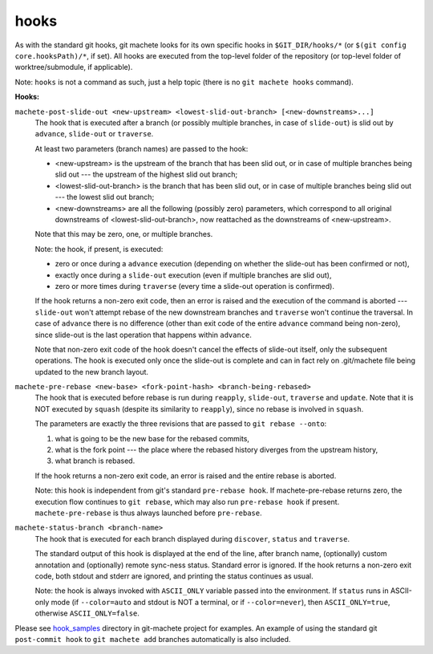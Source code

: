 .. _hooks:

hooks
=====
As with the standard git hooks, git machete looks for its own specific hooks in ``$GIT_DIR/hooks/*`` (or ``$(git config core.hooksPath)/*``, if set).
All hooks are executed from the top-level folder of the repository (or top-level folder of worktree/submodule, if applicable).

Note: ``hooks`` is not a command as such, just a help topic (there is no ``git machete hooks`` command).

**Hooks:**

``machete-post-slide-out <new-upstream> <lowest-slid-out-branch> [<new-downstreams>...]``
    The hook that is executed after a branch (or possibly multiple branches, in case of ``slide-out``)
    is slid out by ``advance``, ``slide-out`` or ``traverse``.

    At least two parameters (branch names) are passed to the hook:

    * <new-upstream> is the upstream of the branch that has been slid out, or in case of multiple branches being slid out
      --- the upstream of the highest slid out branch;
    * <lowest-slid-out-branch> is the branch that has been slid out, or in case of multiple branches being slid out --- the lowest slid out branch;
    * <new-downstreams> are all the following (possibly zero) parameters, which correspond to all original downstreams
      of <lowest-slid-out-branch>, now reattached as the downstreams of <new-upstream>.

    Note that this may be zero, one, or multiple branches.

    Note: the hook, if present, is executed:

    * zero or once during a ``advance`` execution (depending on whether the slide-out has been confirmed or not),
    * exactly once during a ``slide-out`` execution (even if multiple branches are slid out),
    * zero or more times during ``traverse`` (every time a slide-out operation is confirmed).

    If the hook returns a non-zero exit code, then an error is raised and the execution of the command is aborted ---
    ``slide-out`` won't attempt rebase of the new downstream branches and ``traverse`` won't continue the traversal.
    In case of ``advance`` there is no difference (other than exit code of the entire ``advance`` command being non-zero),
    since slide-out is the last operation that happens within ``advance``.

    Note that non-zero exit code of the hook doesn't cancel the effects of slide-out itself, only the subsequent operations.
    The hook is executed only once the slide-out is complete and can in fact rely on .git/machete file being updated to the new branch layout.

``machete-pre-rebase <new-base> <fork-point-hash> <branch-being-rebased>``
    The hook that is executed before rebase is run during ``reapply``, ``slide-out``, ``traverse`` and ``update``.
    Note that it is NOT executed by ``squash`` (despite its similarity to ``reapply``), since no rebase is involved in ``squash``.

    The parameters are exactly the three revisions that are passed to ``git rebase --onto``:

    #. what is going to be the new base for the rebased commits,
    #. what is the fork point --- the place where the rebased history diverges from the upstream history,
    #. what branch is rebased.

    If the hook returns a non-zero exit code, an error is raised and the entire rebase is aborted.

    Note: this hook is independent from git's standard ``pre-rebase hook``.
    If machete-pre-rebase returns zero, the execution flow continues to ``git rebase``, which may also run ``pre-rebase hook`` if present.
    ``machete-pre-rebase`` is thus always launched before ``pre-rebase``.

``machete-status-branch <branch-name>``
    The hook that is executed for each branch displayed during ``discover``, ``status`` and ``traverse``.

    The standard output of this hook is displayed at the end of the line, after branch name, (optionally) custom annotation and
    (optionally) remote sync-ness status. Standard error is ignored. If the hook returns a non-zero exit code, both stdout and stderr
    are ignored, and printing the status continues as usual.

    Note: the hook is always invoked with ``ASCII_ONLY`` variable passed into the environment.
    If ``status`` runs in ASCII-only mode (if ``--color=auto`` and stdout is NOT a terminal, or if ``--color=never``),
    then ``ASCII_ONLY=true``, otherwise ``ASCII_ONLY=false``.

Please see `hook_samples <https://github.com/VirtusLab/git-machete/tree/master/hook_samples>`_ directory in git-machete project for examples.
An example of using the standard git ``post-commit hook`` to ``git machete add`` branches automatically is also included.
